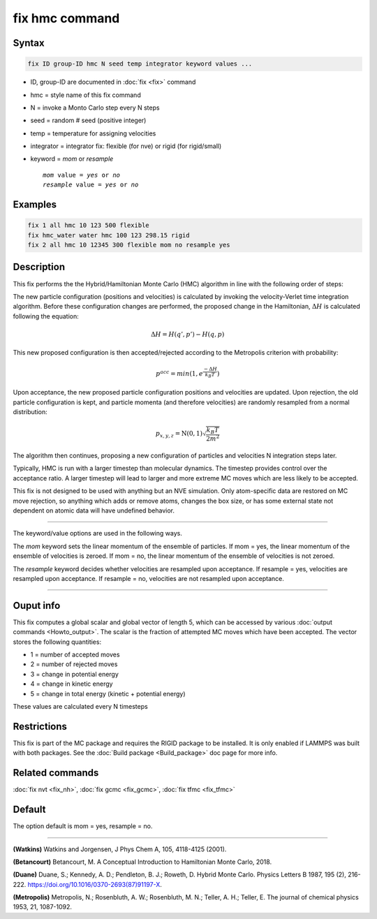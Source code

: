 .. index:: fix hmc

fix hmc command
===============

Syntax
""""""
.. code-block:: LAMMPS

   fix ID group-ID hmc N seed temp integrator keyword values ...

* ID, group-ID are documented in :doc:`fix <fix>` command
* hmc = style name of this fix command
* N = invoke a Monto Carlo step every N steps
* seed = random # seed (positive integer)
* temp = temperature for assigning velocities
* integrator = integrator fix: flexible (for nve) or rigid (for rigid/small)
* keyword = *mom* or *resample*

  .. parsed-literal::

       *mom* value = *yes* or *no*
       *resample* value = *yes* or *no*

Examples
""""""""

.. code-block:: LAMMPS

   fix 1 all hmc 10 123 500 flexible
   fix hmc_water water hmc 100 123 298.15 rigid
   fix 2 all hmc 10 12345 300 flexible mom no resample yes

Description
"""""""""""

.. versionadded:: TBD

This fix performs the the Hybrid/Hamiltonian Monte Carlo (HMC) algorithm
in line with the following order of steps:

The new particle configuration (positions and velocities) is calculated
by invoking the velocity-Verlet time integration algorithm.
Before these configuration changes are performed, the proposed change
in the Hamiltonian, :math:`\Delta{H}` is calculated following the equation:

.. math::

   \Delta{H} = H(q',p') -  H(q,p)

This new proposed configuration is then accepted/rejected according to
the Metropolis criterion with probability:

.. math::

   p^{acc} = min(1,e^{\frac{-\Delta{H}}{k_B T}})

Upon acceptance, the new proposed particle configuration positions and
velocities are updated. Upon rejection, the old particle configuration
is kept, and particle momenta (and therefore velocities) are randomly
resampled from a normal distribution:

.. math::

   p_{x,y,z} = \textbf{N}(0,1) \sqrt{\frac{k_B T}{2 m^2}}

The algorithm then continues, proposing a new configuration of particles
and velocities N integration steps later.

Typically, HMC is run with a larger timestep than molecular dynamics.
The timestep provides control over the acceptance ratio. A larger
timestep will lead to larger and more extreme MC moves which are
less likely to be accepted.

This fix is not designed to be used with anything but an NVE simulation.
Only atom-specific data are restored on MC move rejection, so anything which
adds or remove atoms, changes the box size, or has some external state not
dependent on atomic data will have undefined behavior.

----------

The keyword/value options are used in the following ways.

The *mom* keyword sets the linear momentum of the ensemble of particles.
If mom = yes, the linear momentum of the ensemble of velocities is
zeroed. If mom = no, the linear momentum of the ensemble of velocities
is not zeroed.

The *resample* keyword decides whether velocities are resampled upon acceptance.
If resample = yes, velocities are resampled upon acceptance. If resample = no,
velocities are not resampled upon acceptance.

----------

Ouput info
""""""""""

This fix computes a global scalar and global vector of length 5,
which can be accessed by various :doc:`output commands
<Howto_output>`.  The scalar is the fraction of attempted MC moves which have been accepted.  The vector stores the
following quantities:

* 1 = number of accepted moves
* 2 = number of rejected moves
* 3 = change in potential energy
* 4 = change in kinetic energy
* 5 = change in total energy (kinetic + potential energy)

These values are calculated every N timesteps

Restrictions
""""""""""""

This fix is part of the MC package and requires the RIGID package to
be installed. It is only enabled if LAMMPS was built with both packages.
See the :doc:`Build package <Build_package>` doc page for more info.

Related commands
""""""""""""""""

:doc:`fix nvt <fix_nh>`, :doc:`fix gcmc <fix_gcmc>`, :doc:`fix tfmc <fix_tfmc>`

Default
"""""""

The option default is mom = yes, resample = no.

----------

**(Watkins)** Watkins and Jorgensen, J Phys Chem A, 105, 4118-4125 (2001).

**(Betancourt)** Betancourt, M. A Conceptual Introduction to Hamiltonian Monte Carlo, 2018.

**(Duane)** Duane, S.; Kennedy, A. D.; Pendleton, B. J.; Roweth, D. Hybrid Monte Carlo. Physics Letters B 1987, 195 (2), 216-222. https://doi.org/10.1016/0370-2693(87)91197-X.

**(Metropolis)** Metropolis, N.; Rosenbluth, A. W.; Rosenbluth, M. N.; Teller, A. H.; Teller, E. The journal of chemical physics 1953, 21, 1087-1092.
